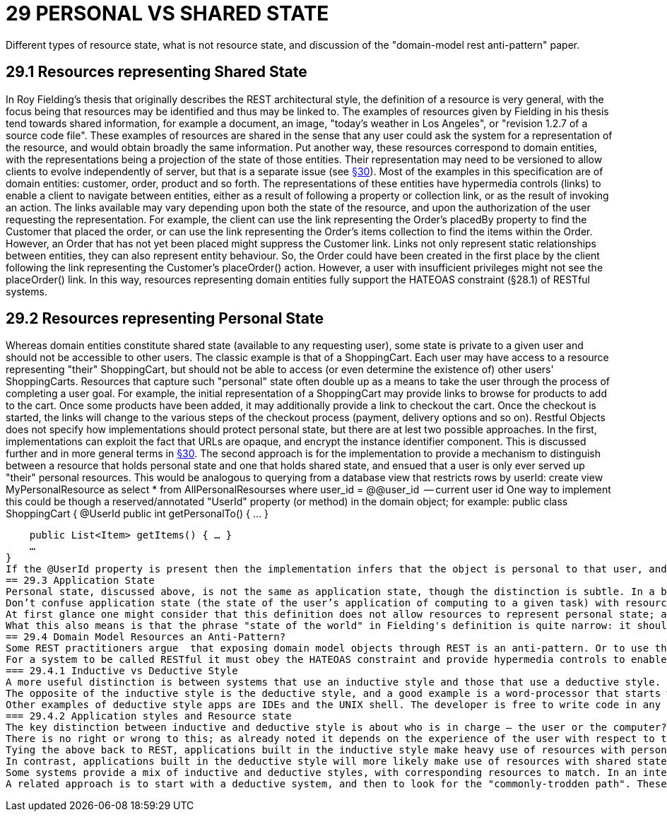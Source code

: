 = 29 PERSONAL VS SHARED STATE

Different types of resource state, what is not resource state, and discussion of the "domain-model rest anti-pattern" paper.

== 29.1 Resources representing Shared State

In Roy Fielding's thesis that originally describes the REST architectural style, the definition of a resource is very general, with the focus being that resources may be identified and thus may be linked to.
The examples of resources given by Fielding in his thesis tend towards shared information, for example a document, an image, "today's weather in Los Angeles", or "revision 1.2.7 of a source code file".
These examples of resources are shared in the sense that any user could ask the system for a representation of the resource, and would obtain broadly the same information.
Put another way, these resources correspond to domain entities, with the representations being a projection of the state of those entities.
Their representation may need to be versioned to allow clients to evolve independently of server, but that is a separate issue (see xref:section-e/chapter-30.adoc[§30]).
Most of the examples in this specification are of domain entities: customer, order, product and so forth.
The representations of these entities have hypermedia controls (links) to enable a client to navigate between entities, either as a result of following a property or collection link, or as the result of invoking an action.
The links available may vary depending upon both the state of the resource, and upon the authorization of the user requesting the representation.
For example, the client can use the link representing the Order's placedBy property to find the Customer that placed the order, or can use the link representing the Order's items collection to find the items within the Order.
However, an Order that has not yet been placed might suppress the Customer link.
Links not only represent static relationships between entities, they can also represent entity behaviour.
So, the Order could have been created in the first place by the client following the link representing the Customer's placeOrder() action.
However, a user with insufficient privileges might not see the placeOrder() link.
In this way, resources representing domain entities fully support the HATEOAS constraint (§28.1) of RESTful systems.

== 29.2 Resources representing Personal State

Whereas domain entities constitute shared state (available to any requesting user), some state is private to a given user and should not be accessible to other users.
The classic example is that of a ShoppingCart.
Each user may have access to a resource representing "their" ShoppingCart, but should not be able to access (or even determine the existence of) other users' ShoppingCarts.
Resources that capture such "personal" state often double up as a means to take the user through the process of completing a user goal.
For example, the initial representation of a ShoppingCart may provide links to browse for products to add to the cart.
Once some products have been added, it may additionally provide a link to checkout the cart.
Once the checkout is started, the links will change to the various steps of the checkout process (payment, delivery options and so on).
Restful Objects does not specify how implementations should protect personal state, but there are at lest two possible approaches.
In the first, implementations can exploit the fact that URLs are opaque, and encrypt the instance identifier component.
This is discussed further and in more general terms in xref:section-e/chapter-30.adoc[§30]. The second approach is for the implementation to provide a mechanism to distinguish between a resource that holds personal state and one that holds shared state, and ensued that a user is only ever served up "their" personal resources.
This would be analogous to querying from a database view that restricts rows by userId:
create view MyPersonalResource as select * from AllPersonalResourses where user_id = @@user_id     -- current user id One way to implement this could be though a reserved/annotated "UserId" property (or method) in the domain object; for example:
public class ShoppingCart { @UserId public int getPersonalTo() { … }

    public List<Item> getItems() { … }
    …
}
If the @UserId property is present then the implementation infers that the object is personal to that user, and never returns it as a resource if requested by any other user.
== 29.3 Application State
Personal state, discussed above, is not the same as application state, though the distinction is subtle. In a blog post from 2008 , Roy Fielding wrote:
Don’t confuse application state (the state of the user’s application of computing to a given task) with resource state (the state of the world as exposed by a given service). They are not the same thing.
At first glance one might consider that this definition does not allow resources to represent personal state; after all, a personal state resource exists to manage the state of a user's application. However, we should not confuse the state of a resource on the server with the state of the client as a result of consuming that representation. Put another way: if a user accesses their shopping cart with a web browser, then the application state is not the shopping cart resource, it is the in-memory DOM structure within their browser.
What this also means is that the phrase "state of the world" in Fielding's definition is quite narrow: it should be taken to mean "as observed by a given user" rather than "as observed by any user". REST does therefore allow for resources to have either personal state or to have shared state.
== 29.4 Domain Model Resources an Anti-Pattern?
Some REST practitioners argue  that exposing domain model objects through REST is an anti-pattern. Or to use the terminology introduced in this chapter, the argument is that resources should only expose personal state, never shared state. To this, we strongly disagree.
For a system to be called RESTful it must obey the HATEOAS constraint and provide hypermedia controls to enable the client to navigate its resources. As described above, both personal state resources (shopping carts) and shared state resources (customer, order, product) can do this. And in both cases the set of links returned in the representation will depend upon the state of the resource and upon the requesting user. There is nothing intrinsically different between personal and shared state resources in this regard; the real objection to exposing domain entities through REST would seem to lie elsewhere.
=== 29.4.1 Inductive vs Deductive Style
A more useful distinction is between systems that use an inductive style and those that use a deductive style.  The inductive style is about taking the user through a series of steps in order to accomplish a goal. The inductive style works well when the users needs explicit assistance in order to navigate it. One of the earliest examples was Microsoft Money 2000 , which took users through various common-place financial book-keeping tasks.
The opposite of the inductive style is the deductive style, and a good example is a word-processor that starts with a blank page and more-or-less leaves the user to write the document in any order that they choose.
Other examples of deductive style apps are IDEs and the UNIX shell. The developer is free to write code in any order, or to string UNIX commands together as they see wish. Deductive style applications have much in common with sovereign applications .
=== 29.4.2 Application styles and Resource state
The key distinction between inductive and deductive style is about who is in charge – the user or the computer?. With an inductive application the process is hard-wired into the system, and the user must follow this process. With a deductive application the system offers the functionality to allow the user to accomplish their goal, but does not mandate the order of the user's interactions; the process is in the user's head -  though there will almost certainly be rules implemented within the domain model to prevent actions that would be illegal or illogical given the current state.
There is no right or wrong to this; as already noted it depends on the experience of the user with respect to the domain. An inductive system can be frustrating to use for an experienced user, while a deductive system can leave an inexperienced user at a loss as to how to proceed.
Tying the above back to REST, applications built in the inductive style make heavy use of resources with personal state, with those resources modelling a user's goal and holding the state of the user's progression to that goal. The resource represents a use case instance, and its representation has links that represent the state transitions of the use case instance. These resources will most likely interact with underlying domain entities but those entities are never exposed.
In contrast, applications built in the deductive style will more likely make use of resources with shared state (domain entities), with the functionality of those entities made directly available for the user to invoke as they see fit. This should not be confused with a simple CRUD system; the behaviour on the entities can be every bit as rich as the behaviour exposed by a use case resource.
Some systems provide a mix of inductive and deductive styles, with corresponding resources to match. In an internet shop, the browsing of the shop is deductive in nature; the user can hop from product to product as they see fit. The checkout process though is more well-defined, and users tend to expect to be taken through it in an inductive style.
A related approach is to start with a deductive system, and then to look for the "commonly-trodden path". These paths can be determined by observing experienced users' behaviour of the system, and then using this to provide inductive guidance for less experienced users.

